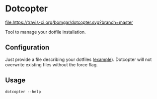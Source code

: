 * Dotcopter

  [[https://crates.io/crates/dotcopter][file:https://img.shields.io/crates/v/dotcopter.svg]]
  [[https://travis-ci.org/bomgar/dotcopter][file:https://travis-ci.org/bomgar/dotcopter.svg?branch=master]]

  Tool to manage your dotfile installation.
  
** Configuration
   Just provide a file describing your dotfiles ([[file:install.conf.yaml][example]]). Dotcopter
   will not overwrite existing files without the force flag.
   
   
** Usage
   #+BEGIN_SRC shell-script
   dotcopter --help
   #+END_SRC
